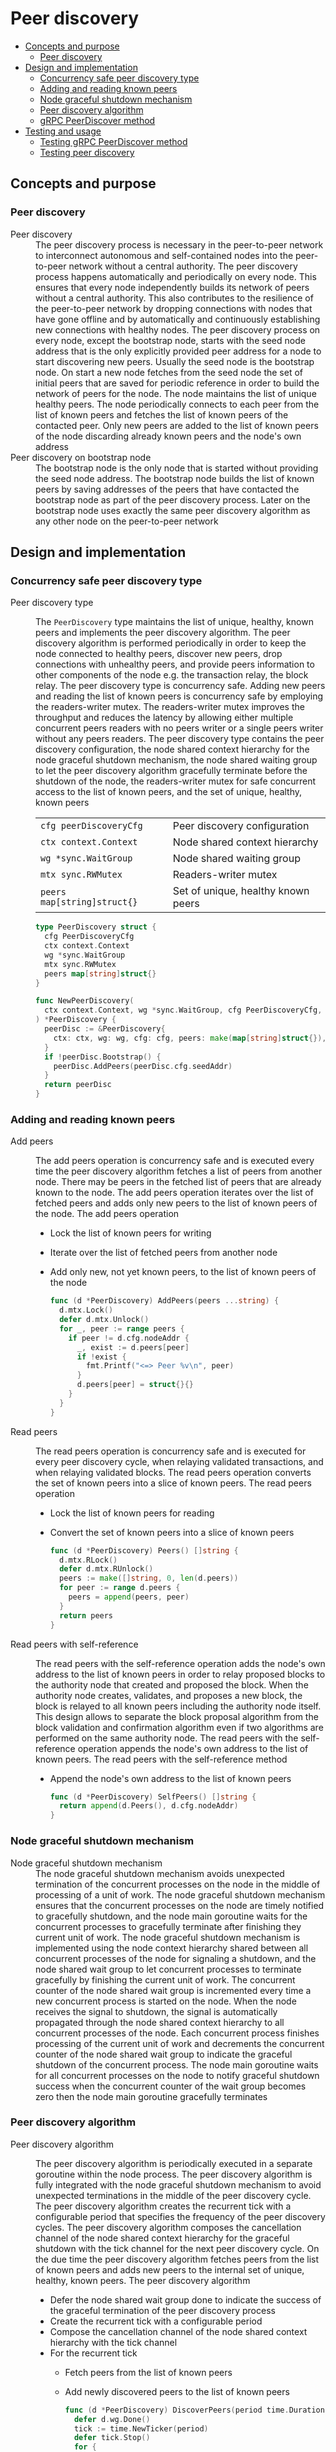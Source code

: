 * Peer discovery
:PROPERTIES:
:TOC: :include descendants
:END:

:CONTENTS:
- [[#concepts-and-purpose][Concepts and purpose]]
  - [[#peer-discovery][Peer discovery]]
- [[#design-and-implementation][Design and implementation]]
  - [[#concurrency-safe-peer-discovery-type][Concurrency safe peer discovery type]]
  - [[#adding-and-reading-known-peers][Adding and reading known peers]]
  - [[#node-graceful-shutdown-mechanism][Node graceful shutdown mechanism]]
  - [[#peer-discovery-algorithm][Peer discovery algorithm]]
  - [[#grpc-peerdiscover-method][gRPC PeerDiscover method]]
- [[#testing-and-usage][Testing and usage]]
  - [[#testing-grpc-peerdiscover-method][Testing gRPC PeerDiscover method]]
  - [[#testing-peer-discovery][Testing peer discovery]]
:END:

** Concepts and purpose

*** Peer discovery

- Peer discovery :: The peer discovery process is necessary in the peer-to-peer
  network to interconnect autonomous and self-contained nodes into the
  peer-to-peer network without a central authority. The peer discovery process
  happens automatically and periodically on every node. This ensures that every
  node independently builds its network of peers without a central authority.
  This also contributes to the resilience of the peer-to-peer network by
  dropping connections with nodes that have gone offline and by automatically
  and continuously establishing new connections with healthy nodes. The peer
  discovery process on every node, except the bootstrap node, starts with the
  seed node address that is the only explicitly provided peer address for a node
  to start discovering new peers. Usually the seed node is the bootstrap node.
  On start a new node fetches from the seed node the set of initial peers that
  are saved for periodic reference in order to build the network of peers for
  the node. The node maintains the list of unique healthy peers. The node
  periodically connects to each peer from the list of known peers and fetches
  the list of known peers of the contacted peer. Only new peers are added to the
  list of known peers of the node discarding already known peers and the node's
  own address
- Peer discovery on bootstrap node :: The bootstrap node is the only node that
  is started without providing the seed node address. The bootstrap node builds
  the list of known peers by saving addresses of the peers that have contacted
  the bootstrap node as part of the peer discovery process. Later on the
  bootstrap node uses exactly the same peer discovery algorithm as any other
  node on the peer-to-peer network

** Design and implementation

*** Concurrency safe peer discovery type

- Peer discovery type :: The =PeerDiscovery= type maintains the list of unique,
  healthy, known peers and implements the peer discovery algorithm. The peer
  discovery algorithm is performed periodically in order to keep the node
  connected to healthy peers, discover new peers, drop connections with
  unhealthy peers, and provide peers information to other components of the node
  e.g. the transaction relay, the block relay. The peer discovery type is
  concurrency safe. Adding new peers and reading the list of known peers is
  concurrency safe by employing the readers-writer mutex. The readers-writer
  mutex improves the throughput and reduces the latency by allowing either
  multiple concurrent peers readers with no peers writer or a single peers
  writer without any peers readers. The peer discovery type contains the peer
  discovery configuration, the node shared context hierarchy for the node
  graceful shutdown mechanism, the node shared waiting group to let the peer
  discovery algorithm gracefully terminate before the shutdown of the node, the
  readers-writer mutex for safe concurrent access to the list of known peers,
  and the set of unique, healthy, known peers
  | ~cfg peerDiscoveryCfg~      | Peer discovery configuration       |
  | ~ctx context.Context~       | Node shared context hierarchy      |
  | ~wg *sync.WaitGroup~        | Node shared waiting group          |
  | ~mtx sync.RWMutex~          | Readers-writer mutex               |
  | ~peers map[string]struct{}~ | Set of unique, healthy known peers |
  #+BEGIN_SRC go
type PeerDiscovery struct {
  cfg PeerDiscoveryCfg
  ctx context.Context
  wg *sync.WaitGroup
  mtx sync.RWMutex
  peers map[string]struct{}
}

func NewPeerDiscovery(
  ctx context.Context, wg *sync.WaitGroup, cfg PeerDiscoveryCfg,
) *PeerDiscovery {
  peerDisc := &PeerDiscovery{
    ctx: ctx, wg: wg, cfg: cfg, peers: make(map[string]struct{}),
  }
  if !peerDisc.Bootstrap() {
    peerDisc.AddPeers(peerDisc.cfg.seedAddr)
  }
  return peerDisc
}
  #+END_SRC

*** Adding and reading known peers

- Add peers :: The add peers operation is concurrency safe and is executed every
  time the peer discovery algorithm fetches a list of peers from another node.
  There may be peers in the fetched list of peers that are already known to the
  node. The add peers operation iterates over the list of fetched peers and adds
  only new peers to the list of known peers of the node. The add peers operation
  - Lock the list of known peers for writing
  - Iterate over the list of fetched peers from another node
  - Add only new, not yet known peers, to the list of known peers of the node
  #+BEGIN_SRC go
func (d *PeerDiscovery) AddPeers(peers ...string) {
  d.mtx.Lock()
  defer d.mtx.Unlock()
  for _, peer := range peers {
    if peer != d.cfg.nodeAddr {
      _, exist := d.peers[peer]
      if !exist {
        fmt.Printf("<=> Peer %v\n", peer)
      }
      d.peers[peer] = struct{}{}
    }
  }
}
  #+END_SRC

- Read peers :: The read peers operation is concurrency safe and is executed for
  every peer discovery cycle, when relaying validated transactions, and when
  relaying validated blocks. The read peers operation converts the set of known
  peers into a slice of known peers. The read peers operation
  - Lock the list of known peers for reading
  - Convert the set of known peers into a slice of known peers
  #+BEGIN_SRC go
func (d *PeerDiscovery) Peers() []string {
  d.mtx.RLock()
  defer d.mtx.RUnlock()
  peers := make([]string, 0, len(d.peers))
  for peer := range d.peers {
    peers = append(peers, peer)
  }
  return peers
}
  #+END_SRC

- Read peers with self-reference :: The read peers with the self-reference
  operation adds the node's own address to the list of known peers in order to
  relay proposed blocks to the authority node that created and proposed the
  block. When the authority node creates, validates, and proposes a new block,
  the block is relayed to all known peers including the authority node itself.
  This design allows to separate the block proposal algorithm from the block
  validation and confirmation algorithm even if two algorithms are performed on
  the same authority node. The read peers with the self-reference operation
  appends the node's own address to the list of known peers. The read peers with
  the self-reference method
  - Append the node's own address to the list of known peers
  #+BEGIN_SRC go
func (d *PeerDiscovery) SelfPeers() []string {
  return append(d.Peers(), d.cfg.nodeAddr)
}
  #+END_SRC

*** Node graceful shutdown mechanism

- Node graceful shutdown mechanism :: The node graceful shutdown mechanism
  avoids unexpected termination of the concurrent processes on the node in the
  middle of processing of a unit of work. The node graceful shutdown mechanism
  ensures that the concurrent processes on the node are timely notified to
  gracefully shutdown, and the node main goroutine waits for the concurrent
  processes to gracefully terminate after finishing they current unit of work.
  The node graceful shutdown mechanism is implemented using the node context
  hierarchy shared between all concurrent processes of the node for signaling a
  shutdown, and the node shared wait group to let concurrent processes to
  terminate gracefully by finishing the current unit of work. The concurrent
  counter of the node shared wait group is incremented every time a new
  concurrent process is started on the node. When the node receives the signal
  to shutdown, the signal is automatically propagated through the node shared
  context hierarchy to all concurrent processes of the node. Each concurrent
  process finishes processing of the current unit of work and decrements the
  concurrent counter of the node shared wait group to indicate the graceful
  shutdown of the concurrent process. The node main goroutine waits for all
  concurrent processes on the node to notify graceful shutdown success when the
  concurrent counter of the wait group becomes zero then the node main goroutine
  gracefully terminates

*** Peer discovery algorithm

- Peer discovery algorithm :: The peer discovery algorithm is periodically
  executed in a separate goroutine within the node process. The peer discovery
  algorithm is fully integrated with the node graceful shutdown mechanism to
  avoid unexpected terminations in the middle of the peer discovery cycle. The
  peer discovery algorithm creates the recurrent tick with a configurable period
  that specifies the frequency of the peer discovery cycles. The peer discovery
  algorithm composes the cancellation channel of the node shared context
  hierarchy for the graceful shutdown with the tick channel for the next peer
  discovery cycle. On the due time the peer discovery algorithm fetches peers
  from the list of known peers and adds new peers to the internal set of unique,
  healthy, known peers. The peer discovery algorithm
  - Defer the node shared wait group done to indicate the success of the
    graceful termination of the peer discovery process
  - Create the recurrent tick with a configurable period
  - Compose the cancellation channel of the node shared context hierarchy with
    the tick channel
  - For the recurrent tick
    - Fetch peers from the list of known peers
    - Add newly discovered peers to the list of known peers
  #+BEGIN_SRC go
func (d *PeerDiscovery) DiscoverPeers(period time.Duration) {
  defer d.wg.Done()
  tick := time.NewTicker(period)
  defer tick.Stop()
  for {
    select {
    case <- d.ctx.Done():
      return
    case <- tick.C:
      for _, peer := range d.Peers() {
        if peer != d.cfg.NodeAddr {
          peers, err := d.grpcPeerDiscover(peer)
          if err != nil {
            fmt.Println(err)
            continue
          }
          d.AddPeers(peers...)
        }
      }
    }
  }
}
  #+END_SRC

*** gRPC =PeerDiscover= method

The gRPC =Node= service provides the =PeerDiscover= method to fetch the list of
known peers from a node. The interface of the service
#+BEGIN_SRC protobuf
message PeerDiscoverReq {
  string Peer = 1;
}

message PeerDiscoverRes {
  repeated string Peers = 1;
}

service Node {
  rpc PeerDiscover(PeerDiscoverReq) returns (PeerDiscoverRes);
}
#+END_SRC

The implementation of the =PeerDiscover= method
- Add the requesting node address to the list of known peers if the server node
  is the bootstrap node, effectively collecting peers from the peer-to-peer
  network
- Return the list of known peers to the requesting node
#+BEGIN_SRC go
func (s *NodeSrv) PeerDiscover(
  _ context.Context, req *PeerDiscoverReq,
) (*PeerDiscoverRes, error) {
  if s.peerDisc.Bootstrap() {
    s.peerDisc.AddPeers(req.Peer)
  }
  peers := s.peerDisc.Peers()
  res := &PeerDiscoverRes{Peers: peers}
  return res, nil
}
#+END_SRC

** Testing and usage

*** Testing gRPC =PeerDiscover= method

The =TestPeerDiscover= testing process
- Set up the bootstrap node
  - Create the peer discovery without starting for the bootstrap node
  - Set up the gRPC server and client for the bootstrap node
- Set up the new node
  - Create the gRPC node client
  - Call the =PeerDiscover= method to discover peers
- Verify that the new node address is returned by the bootstrap node in the list
  of discovered peers
#+BEGIN_SRC fish
go test -v -cover -coverprofile=coverage.cov ./... -run PeerDiscover
#+END_SRC

*** Testing peer discovery

The =TestPeerDiscovery= testing process
- Set up the bootstrap node
  - Create the peer discovery without staring for the bootstrap node
  - Start the gRPC server on the bootstrap node
- Set up the new node
  - Create and start the peer discovery for the new node
  - Wait for the peer discovery to discover peers
- Verify that the bootstrap node and the new node have discovered each other
#+BEGIN_SRC fish
go test -v -cover -coverprofile=coverage.cov ./... -run PeerDiscovery
#+END_SRC
